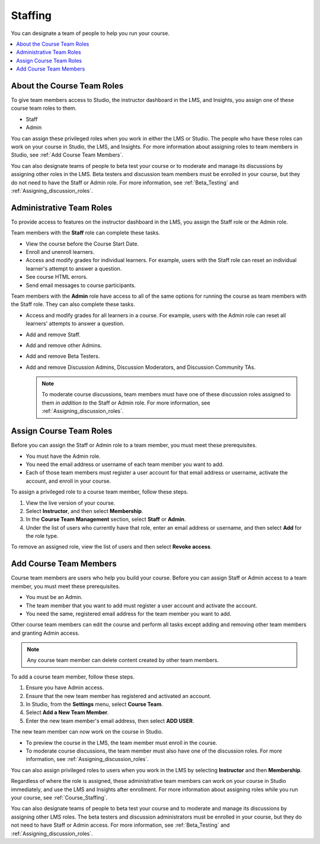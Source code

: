 .. _Course_Staffing:

##########################
Staffing
##########################

You can designate a team of people to help you run your course.

.. contents::
  :local:
  :depth: 1

**************************************
About the Course Team Roles
**************************************

To give team members access to Studio, the instructor dashboard in the LMS, and
Insights, you assign one of these course team roles to them.

* Staff

* Admin

You can assign these privileged roles when you work in either the LMS or
Studio. The people who have these roles can work on your course in Studio, the
LMS, and Insights. For more information about assigning roles to team members
in Studio, see :ref:`Add Course Team Members`.

You can also designate teams of people to beta test your course or to moderate
and manage its discussions by assigning other roles in the LMS. Beta testers
and discussion team members must be enrolled in your course, but they do not
need to have the Staff or Admin role. For more information, see
:ref:`Beta_Testing` and :ref:`Assigning_discussion_roles`.

.. _Administrative Team Roles:

****************************
Administrative Team Roles
****************************

To provide access to features on the instructor dashboard in the LMS, you
assign the Staff role or the Admin role.

Team members with the **Staff** role can complete these tasks.

* View the course before the Course Start Date.

* Enroll and unenroll learners.

* Access and modify grades for individual learners. For example, users with the
  Staff role can reset an individual learner's attempt to answer a question.

* See course HTML errors.

* Send email messages to course participants.

Team members with the **Admin** role have access to all of the same options for
running the course as team members with the Staff role. They can also complete
these tasks.

* Access and modify grades for all learners in a course. For example, users
  with the Admin role can reset all learners' attempts to answer a question.

* Add and remove Staff.

* Add and remove other Admins.

* Add and remove Beta Testers.

* Add and remove Discussion Admins, Discussion Moderators, and Discussion
  Community TAs.

  .. note:: To moderate course discussions, team members must have one
   of these discussion roles assigned to them *in addition to* the Staff or
   Admin role. For more information, see :ref:`Assigning_discussion_roles`.

*************************
Assign Course Team Roles
*************************

Before you can assign the Staff or Admin role to a team member, you must meet
these prerequisites.

* You must have the Admin role.

* You need the email address or username of each team member you want to add.

* Each of those team members must register a user account for that email
  address or username, activate the account, and enroll in your course.

To assign a privileged role to a course team member, follow these steps.

#. View the live version of your course.

#. Select **Instructor**, and then select **Membership**.

#. In the **Course Team Management** section, select **Staff** or **Admin**.

#. Under the list of users who currently have that role, enter an email
   address or username, and then select **Add** for the role type.

To remove an assigned role, view the list of users and then select **Revoke
access**.


.. _Add Course Team Members:

************************
Add Course Team Members
************************

Course team members are users who help you build your course. Before you can
assign Staff or Admin access to a team member, you must meet these
prerequisites.

* You must be an Admin.

* The team member that you want to add must register a user account and
  activate the account.

* You need the same, registered email address for the team member you want to
  add.

Other course team members can edit the course and perform all tasks except
adding and removing other team members and granting Admin access.

.. note::  Any course team member can delete content created by other team
 members.

To add a course team member, follow these steps.

#. Ensure you have Admin access.
#. Ensure that the new team member has registered and activated an account.
#. In Studio, from the **Settings** menu, select **Course Team**.
#. Select **Add a New Team Member**.
#. Enter the new team member's email address, then select **ADD USER**.

The new team member can now work on the course in Studio.

* To preview the course in the LMS, the team member must enroll in the course.

* To moderate course discussions, the team member must also have one of the
  discussion roles. For more information, see
  :ref:`Assigning_discussion_roles`.

You can also assign privileged roles to users when you work in the LMS by
selecting **Instructor** and then **Membership**.

Regardless of where the role is assigned, these administrative team members can
work on your course in Studio immediately, and use the LMS and Insights after
enrollment. For more information about assigning roles while you run your
course, see :ref:`Course_Staffing`.

You can also designate teams of people to beta test your course and to
moderate and manage its discussions by assigning other LMS roles. The beta
testers and discussion administrators must be enrolled in your course, but
they do not need to have Staff or Admin access. For more information, see
:ref:`Beta_Testing` and :ref:`Assigning_discussion_roles`.
